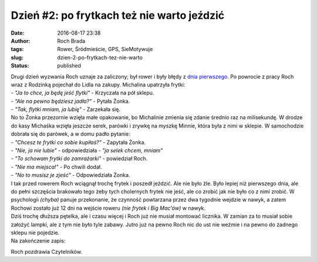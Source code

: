 Dzień #2: po frytkach też nie warto jeździć
###########################################
:date: 2016-08-17 23:38
:author: Roch Brada
:tags: Rower, Śródmieście, GPS, SieMotywuje
:slug: dzien-2-po-frytkach-tez-nie-warto
:status: published

| Drugi dzień wyzwania Roch uznaje za zaliczony; był rower i były błędy z `dnia pierwszego <https://gusioo.blogspot.com/2016/08/dzien-1-po-mcdonaldzie-nie-powinno-sie.html>`__. Po powrocie z pracy Roch wraz z Rodzinką pojechał do Lidla na zakupy. Michalina upatrzyła frytki:
| - *"Ja to chce, ja będę jeść flytki"* - Krzyczała na pół sklepu.
| - *"Ale na pewno będziesz jadła?"* - Pytała Żonka.
| - *"Tak, flytki mniam, ja lubię"* - Zarzekała się.
| No to Żonka przezornie wzięła małe opakowanie, bo Michalinie zmienia się zdanie średnio raz na milisekundę. W drodze do kasy Michaśka wzięła jeszcze serek, parówki i zrywkę na myszkę Minnie, która była z nimi w sklepie. W samochodzie dobrała się do parówek, a w domu padło pytanie:
| - *"Chcesz te frytki co sobie kupiłaś?"* - Zapytała Żonka.
| - *"Nie, ja nie lubie"* - odpowiedziała - *"ja selek chcem, mniam"*
| - *"To schowam frytki do zamrażarki"* - powiedział Roch.
| - *"Nie ma miejsca!"* - Po chwili dodał.
| - *"No to musisz je zjeść"* - Odpowiedziała Żonka.
| I tak przed rowerem Roch wciągnął trochę frytek i poszedł jeździć. Ale nie było źle. Było lepiej niż pierwszego dnia, ale do pełni szczęścia brakowało tego żeby tych cholernych frytek nie jeść, ale co zrobić jak nie było co z nimi zrobić. W psychologii *(chyba)* panuje przekonanie, że czynność powtarzana przez dwa tygodnie wejdzie w nawyk, a zatem Rochowi zostało już 12 dni na wejście roweru *(nie frytek i Big Mac'ów)* w nawyk.
| Dziś trochę dłuższa pętelka, ale i czasu więcej i Roch już nie musiał montować licznika. W zamian za to musiał sobie założyć lampki, ale z tym nie było tyle zabawy. Jutro już na pewno Roch nic do ust nie weźmie i na pewno do żadnego sklepu nie pojedzie.
| Na zakończenie zapis:

.. raw:: html

   <div style="text-align: center;">

.. raw:: html

   <iframe allowtransparency="true" frameborder="0" height="405" scrolling="no" src="https://www.strava.com/activities/679804738/embed/97644c3128e1368a93e3c22c24f64260d696c093" width="590">

.. raw:: html

   </iframe>

.. raw:: html

   </div>

Roch pozdrawia Czytelników.

.. raw:: html

   </p>

